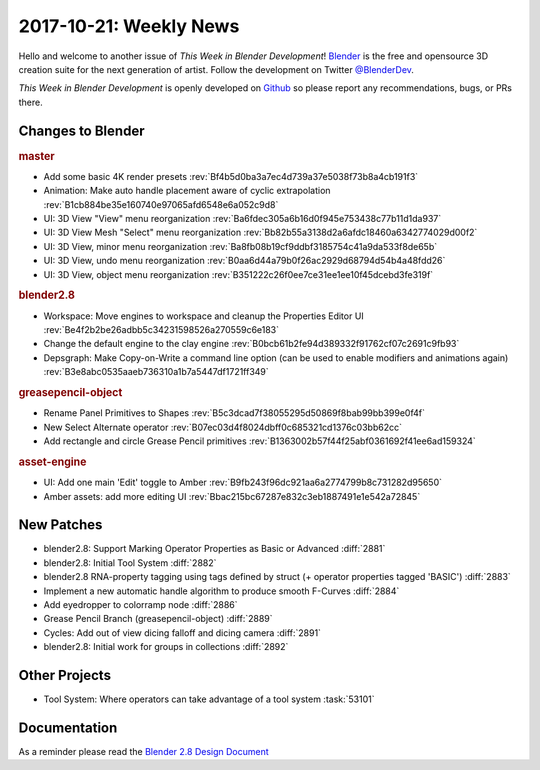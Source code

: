 
***********************
2017-10-21: Weekly News
***********************

.. feed-entry::
   :date: 2017-10-21

Hello and welcome to another issue of *This Week in Blender Development*!
`Blender <https://www.blender.org/>`__ is the free and opensource 3D creation
suite for the next generation of artist. Follow the development on Twitter
`@BlenderDev <https://twitter.com/BlenderDev>`__.

*This Week in Blender Development* is openly developed on
`Github <https://github.com/ThisWeekInBlenderDev>`__
so please report any recommendations, bugs, or PRs there.

.. SHA1 range: 7cd9926fd87..

Changes to Blender
==================

.. rubric:: master

- Add some basic 4K render presets
  :rev:`Bf4b5d0ba3a7ec4d739a37e5038f73b8a4cb191f3`
- Animation: Make auto handle placement aware of cyclic extrapolation
  :rev:`B1cb884be35e160740e97065afd6548e6a052c9d8`
- UI: 3D View "View" menu reorganization
  :rev:`Ba6fdec305a6b16d0f945e753438c77b11d1da937`
- UI: 3D View Mesh "Select" menu reorganization
  :rev:`Bb82b55a3138d2a6afdc18460a6342774029d00f2`
- UI: 3D View, minor menu reorganization
  :rev:`Ba8fb08b19cf9ddbf3185754c41a9da533f8de65b`
- UI: 3D View, undo menu reorganization
  :rev:`B0aa6d44a79b0f26ac2929d68794d54b4a48fdd26`
- UI: 3D View, object menu reorganization
  :rev:`B351222c26f0ee7ce31ee1ee10f45dcebd3fe319f`

.. rubric:: blender2.8

- Workspace: Move engines to workspace and cleanup the Properties Editor UI
  :rev:`Be4f2b2be26adbb5c34231598526a270559c6e183`
- Change the default engine to the clay engine
  :rev:`B0bcb61b2fe94d389332f91762cf07c2691c9fb93`
- Depsgraph: Make Copy-on-Write a command line option (can be used to enable modifiers and animations again)
  :rev:`B3e8abc0535aaeb736310a1b7a5447df1721ff349`

.. rubric:: greasepencil-object

- Rename Panel Primitives to Shapes
  :rev:`B5c3dcad7f38055295d50869f8bab99bb399e0f4f`
- New Select Alternate operator
  :rev:`B07ec03d4f8024dbff0c685321cd1376c03bb62cc`
- Add rectangle and circle Grease Pencil primitives
  :rev:`B1363002b57f44f25abf0361692f41ee6ad159324`

.. rubric:: asset-engine

- UI: Add one main 'Edit' toggle to Amber
  :rev:`B9fb243f96dc921aa6a2774799b8c731282d95650`
- Amber assets: add more editing UI
  :rev:`Bbac215bc67287e832c3eb1887491e1e542a72845`

New Patches
===========

- blender2.8: Support Marking Operator Properties as Basic or Advanced
  :diff:`2881`
- blender2.8: Initial Tool System
  :diff:`2882`
- blender2.8 RNA-property tagging using tags defined by struct (+ operator properties tagged 'BASIC')
  :diff:`2883`
- Implement a new automatic handle algorithm to produce smooth F-Curves
  :diff:`2884`
- Add eyedropper to colorramp node
  :diff:`2886`
- Grease Pencil Branch (greasepencil-object)
  :diff:`2889`
- Cycles: Add out of view dicing falloff and dicing camera
  :diff:`2891`
- blender2.8: Initial work for groups in collections
  :diff:`2892`

Other Projects
==============

- Tool System: Where operators can take advantage of a tool system
  :task:`53101`

Documentation
=============

As a reminder please read the `Blender 2.8 Design Document
<https://code.blender.org/2017/10/blender-2-8-design-document/>`__
